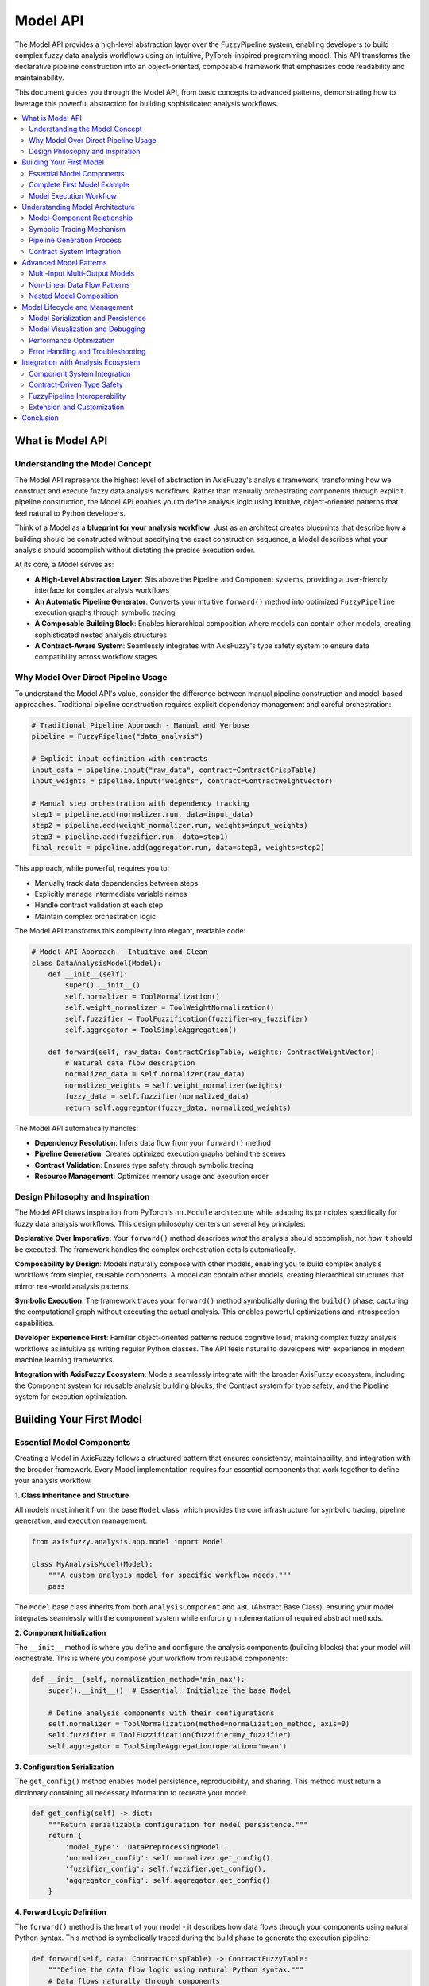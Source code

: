 .. _model_api:

=========
Model API
=========

The Model API provides a high-level abstraction layer over the FuzzyPipeline system, 
enabling developers to build complex fuzzy data analysis workflows using an intuitive, 
PyTorch-inspired programming model. This API transforms the declarative pipeline 
construction into an object-oriented, composable framework that emphasizes code 
readability and maintainability.

This document guides you through the Model API, from basic concepts to advanced 
patterns, demonstrating how to leverage this powerful abstraction for building 
sophisticated analysis workflows.

.. contents::
   :local:

What is Model API
-----------------

Understanding the Model Concept
~~~~~~~~~~~~~~~~~~~~~~~~~~~~~~~

The Model API represents the highest level of abstraction in AxisFuzzy's analysis 
framework, transforming how we construct and execute fuzzy data analysis workflows. 
Rather than manually orchestrating components through explicit pipeline construction, 
the Model API enables you to define analysis logic using intuitive, object-oriented 
patterns that feel natural to Python developers.

Think of a Model as a **blueprint for your analysis workflow**. Just as an architect 
creates blueprints that describe how a building should be constructed without 
specifying the exact construction sequence, a Model describes what your analysis 
should accomplish without dictating the precise execution order.

At its core, a Model serves as:

- **A High-Level Abstraction Layer**: Sits above the Pipeline and Component systems, 
  providing a user-friendly interface for complex analysis workflows
- **An Automatic Pipeline Generator**: Converts your intuitive ``forward()`` method 
  into optimized ``FuzzyPipeline`` execution graphs through symbolic tracing
- **A Composable Building Block**: Enables hierarchical composition where models 
  can contain other models, creating sophisticated nested analysis structures
- **A Contract-Aware System**: Seamlessly integrates with AxisFuzzy's type safety 
  system to ensure data compatibility across workflow stages

Why Model Over Direct Pipeline Usage
~~~~~~~~~~~~~~~~~~~~~~~~~~~~~~~~~~~~

To understand the Model API's value, consider the difference between manual pipeline 
construction and model-based approaches. Traditional pipeline construction requires 
explicit dependency management and careful orchestration:

.. code-block:: python

   # Traditional Pipeline Approach - Manual and Verbose
   pipeline = FuzzyPipeline("data_analysis")
   
   # Explicit input definition with contracts
   input_data = pipeline.input("raw_data", contract=ContractCrispTable)
   input_weights = pipeline.input("weights", contract=ContractWeightVector)
   
   # Manual step orchestration with dependency tracking
   step1 = pipeline.add(normalizer.run, data=input_data)
   step2 = pipeline.add(weight_normalizer.run, weights=input_weights)
   step3 = pipeline.add(fuzzifier.run, data=step1)
   final_result = pipeline.add(aggregator.run, data=step3, weights=step2)

This approach, while powerful, requires you to:

- Manually track data dependencies between steps
- Explicitly manage intermediate variable names
- Handle contract validation at each step
- Maintain complex orchestration logic

The Model API transforms this complexity into elegant, readable code:

.. code-block:: python

   # Model API Approach - Intuitive and Clean
   class DataAnalysisModel(Model):
       def __init__(self):
           super().__init__()
           self.normalizer = ToolNormalization()
           self.weight_normalizer = ToolWeightNormalization()
           self.fuzzifier = ToolFuzzification(fuzzifier=my_fuzzifier)
           self.aggregator = ToolSimpleAggregation()
       
       def forward(self, raw_data: ContractCrispTable, weights: ContractWeightVector):
           # Natural data flow description
           normalized_data = self.normalizer(raw_data)
           normalized_weights = self.weight_normalizer(weights)
           fuzzy_data = self.fuzzifier(normalized_data)
           return self.aggregator(fuzzy_data, normalized_weights)

The Model API automatically handles:

- **Dependency Resolution**: Infers data flow from your ``forward()`` method
- **Pipeline Generation**: Creates optimized execution graphs behind the scenes
- **Contract Validation**: Ensures type safety through symbolic tracing
- **Resource Management**: Optimizes memory usage and execution order

Design Philosophy and Inspiration
~~~~~~~~~~~~~~~~~~~~~~~~~~~~~~~~~

The Model API draws inspiration from PyTorch's ``nn.Module`` architecture while 
adapting its principles specifically for fuzzy data analysis workflows. This design 
philosophy centers on several key principles:

**Declarative Over Imperative**: Your ``forward()`` method describes *what* the 
analysis should accomplish, not *how* it should be executed. The framework handles 
the complex orchestration details automatically.

**Composability by Design**: Models naturally compose with other models, enabling 
you to build complex analysis workflows from simpler, reusable components. A model 
can contain other models, creating hierarchical structures that mirror real-world 
analysis patterns.

**Symbolic Execution**: The framework traces your ``forward()`` method symbolically 
during the ``build()`` phase, capturing the computational graph without executing 
the actual analysis. This enables powerful optimizations and introspection capabilities.

**Developer Experience First**: Familiar object-oriented patterns reduce cognitive 
load, making complex fuzzy analysis workflows as intuitive as writing regular Python 
classes. The API feels natural to developers with experience in modern machine 
learning frameworks.

**Integration with AxisFuzzy Ecosystem**: Models seamlessly integrate with the 
broader AxisFuzzy ecosystem, including the Component system for reusable analysis 
building blocks, the Contract system for type safety, and the Pipeline system for 
execution optimization.

Building Your First Model
--------------------------

Essential Model Components
~~~~~~~~~~~~~~~~~~~~~~~~~~

Creating a Model in AxisFuzzy follows a structured pattern that ensures consistency, 
maintainability, and integration with the broader framework. Every Model implementation 
requires four essential components that work together to define your analysis workflow.

**1. Class Inheritance and Structure**

All models must inherit from the base ``Model`` class, which provides the core 
infrastructure for symbolic tracing, pipeline generation, and execution management:

.. code-block:: python

   from axisfuzzy.analysis.app.model import Model
   
   class MyAnalysisModel(Model):
       """A custom analysis model for specific workflow needs."""
       pass

The ``Model`` base class inherits from both ``AnalysisComponent`` and ``ABC`` (Abstract 
Base Class), ensuring your model integrates seamlessly with the component system while 
enforcing implementation of required abstract methods.

**2. Component Initialization**

The ``__init__`` method is where you define and configure the analysis components 
(building blocks) that your model will orchestrate. This is where you compose your 
workflow from reusable components:

.. code-block:: python

   def __init__(self, normalization_method='min_max'):
       super().__init__()  # Essential: Initialize the base Model
       
       # Define analysis components with their configurations
       self.normalizer = ToolNormalization(method=normalization_method, axis=0)
       self.fuzzifier = ToolFuzzification(fuzzifier=my_fuzzifier)
       self.aggregator = ToolSimpleAggregation(operation='mean')

**3. Configuration Serialization**

The ``get_config()`` method enables model persistence, reproducibility, and sharing. 
This method must return a dictionary containing all necessary information to recreate 
your model:

.. code-block:: python

   def get_config(self) -> dict:
       """Return serializable configuration for model persistence."""
       return {
           'model_type': 'DataPreprocessingModel',
           'normalizer_config': self.normalizer.get_config(),
           'fuzzifier_config': self.fuzzifier.get_config(),
           'aggregator_config': self.aggregator.get_config()
       }

**4. Forward Logic Definition**

The ``forward()`` method is the heart of your model - it describes how data flows 
through your components using natural Python syntax. This method is symbolically 
traced during the build phase to generate the execution pipeline:

.. code-block:: python

   def forward(self, data: ContractCrispTable) -> ContractFuzzyTable:
       """Define the data flow logic using natural Python syntax."""
       # Data flows naturally through components
       normalized_data = self.normalizer(data)
       fuzzy_data = self.fuzzifier(normalized_data)
       aggregated_result = self.aggregator(fuzzy_data)
       return aggregated_result

Complete First Model Example
~~~~~~~~~~~~~~~~~~~~~~~~~~~~~

Let's build a complete, practical model that demonstrates real-world usage patterns. 
This example creates a data preprocessing model that normalizes input data and prepares 
it for fuzzy analysis:

.. code-block:: python

   from axisfuzzy.analysis.app.model import Model
   from axisfuzzy.analysis.component.basic import ToolNormalization, ToolFuzzification
   from axisfuzzy.analysis.build_in import ContractCrispTable, ContractFuzzyTable
   from axisfuzzy.analysis.accessor import FuzzyAccessor
   from axisfuzzy.fuzzifier import Fuzzifier
   
   class DataPreprocessingModel(Model):
       """
       A comprehensive data preprocessing model that normalizes crisp data
       and converts it to fuzzy format for downstream analysis.
       
       This model demonstrates the essential patterns for building
       reusable, configurable analysis workflows.
       """
       
       def __init__(self, normalization_method='min_max', fuzzifier_config=None):
           super().__init__()
           
           # Configure normalization component
           self.normalizer = ToolNormalization(
               method=normalization_method, 
               axis=0  # Normalize along columns
           )
           
           # Configure fuzzification component
           if fuzzifier_config is None:
               # Default fuzzifier configuration
               fuzzifier_config = {
                   'mf': 'gaussmf',
                   'mtype': 'qrofn',
                   'pi': 0.2,
                   'mf_params': [{'sigma': 0.15, 'c': 0.5}]
               }
           
           fuzzifier = Fuzzifier(**fuzzifier_config)
           self.fuzzifier = ToolFuzzification(fuzzifier=fuzzifier)
           
           # Store configuration for serialization
           self._normalization_method = normalization_method
           self._fuzzifier_config = fuzzifier_config
       
       def get_config(self) -> dict:
           """Return complete model configuration for persistence."""
           return {
               'normalization_method': self._normalization_method,
               'fuzzifier_config': self._fuzzifier_config
           }
       
       def forward(self, input_data: ContractCrispTable) -> ContractFuzzyTable:
           """
           Process input data through normalization and fuzzification.
           
           The symbolic tracer captures this data flow to generate
           an optimized execution pipeline automatically.
           """
           # Step 1: Normalize the input data
           normalized_data = self.normalizer(input_data)
           
           # Step 2: Convert to fuzzy representation
           fuzzy_data = self.fuzzifier(normalized_data)
           
           return fuzzy_data

Model Execution Workflow
~~~~~~~~~~~~~~~~~~~~~~~~~

Using your model follows a clear, three-phase workflow that separates definition, 
compilation, and execution. This separation enables powerful optimizations and 
introspection capabilities:

.. code-block:: python

   import pandas as pd
   import numpy as np
   
   # Prepare sample data
   input_data = pd.DataFrame(
       np.random.rand(5, 3), 
       columns=['Feature_1', 'Feature_2', 'Feature_3']
   )
   
   # Phase 1: Model Instantiation
   # Create your model with desired configuration
   model = DataPreprocessingModel(
       normalization_method='z_score',
       fuzzifier_config={'mf': 'gaussmf', 'mtype': 'qrofn', 'pi': 0.2, 
                        'mf_params': [{'sigma': 0.15, 'c': 0.5}]}
   )
   
   # Phase 2 & 3: Automatic Build and Execution
   # The model automatically builds the pipeline during first execution
   # Using the FuzzyAccessor (recommended approach)
   result = input_data.fuzzy.run(model)
   
   # Alternative: Direct model execution (also triggers automatic build)
   model.build()  # Optional: explicit build
   result = model.run(input_data)
   
   # Access intermediate results for debugging
   result, intermediates = input_data.fuzzy.run(model, return_intermediate=True)

output::

    --- Building FuzzyPipeline for 'DataPreprocessingModel'... ---
    --- Starting symbolic trace of 'forward' method... ---
    > Tracing call to 'ToolNormalization'...
    > Tracing call to 'ToolFuzzification'...
    --- Symbolic trace complete. ---
    --- FuzzyPipeline for 'DataPreprocessingModel' built successfully. ---

    Warning: Model 'DataPreprocessingModel' has already been built. Re-building...
    --- Building FuzzyPipeline for 'DataPreprocessingModel'... ---
    --- Starting symbolic trace of 'forward' method... ---
    > Tracing call to 'ToolNormalization'...
    > Tracing call to 'ToolFuzzification'...
    --- Symbolic trace complete. ---
    --- FuzzyPipeline for 'DataPreprocessingModel' built successfully. ---

**Understanding the Build Phase**

The ``build()`` step is crucial and performs several important operations:

1. **Symbolic Tracing**: Executes your ``forward()`` method with symbolic inputs to 
   capture the computational graph without processing actual data

2. **Pipeline Generation**: Converts the traced graph into an optimized ``FuzzyPipeline`` 
   with proper dependency resolution and execution ordering

3. **Contract Validation**: Ensures all component inputs and outputs are compatible 
   through the contract system, catching type mismatches early

4. **Optimization**: Applies various optimizations such as operation fusion and 
   memory management strategies

**Execution Flexibility**

Once built, your model provides multiple execution options:

.. code-block:: python

   # Standard execution using FuzzyAccessor
   result = input_data.fuzzy.run(model)
   
   # Step-by-step execution for debugging
   # First ensure the model is built
   model.build()
   iterator = model.step_by_step(input_data)
   
   # Iterate through each step
   for step_result in iterator:
       print(f"Step {step_result['step_index']}/{step_result['total_steps']}: "
             f"{step_result['step_name']} completed")
       print(f"Execution time: {step_result['execution_time']:.3f}ms")
   
   # Get final result from iterator
   final_result = iterator.result
   
   # Execution with intermediate results
   final_result, all_intermediates = input_data.fuzzy.run(model, return_intermediate=True)

output::

    Warning: Model 'DataPreprocessingModel' has already been built. Re-building...
    --- Building FuzzyPipeline for 'DataPreprocessingModel'... ---
    --- Starting symbolic trace of 'forward' method... ---
    > Tracing call to 'ToolNormalization'...
    > Tracing call to 'ToolFuzzification'...
    --- Symbolic trace complete. ---
    --- FuzzyPipeline for 'DataPreprocessingModel' built successfully. ---

    Step 1/2: ToolNormalization.run completed
    Execution time: 0.468ms
    Step 2/2: ToolFuzzification.run completed
    Execution time: 0.192ms

**Print Summary**

The ``.summary()`` method provides a clear and comprehensive overview of your 
model's architecture. It displays essential information like the types of layers and 
their input/output contracts in an easy-to-read format. This is particularly useful 
during model development as it helps you verify the model structure and data flow 
before actually running any computations.

.. code-block:: python

   model.summary()

output::

    Model: "DataPreprocessingModel"
    =========================================================================
    Layer (type)               Input Contracts             Output Contracts  
    -------------------------------------------------------------------------
    Input: input_data          -                           ContractCrispTable
    ToolNormalization          ContractCrispTable          ContractCrispTable
    ToolFuzzification          ContractCrispTable          ContractFuzzyTable
    -------------------------------------------------------------------------
    Total layers: 2
    =========================================================================

**Visualization**

The computational graph can be visualized as a directed acyclic graph (DAG) 
showing component connections and data flow. By using ``.visualize()``, the graphical 
representation facilitates model can be used to debug and architecture verification.

.. code-block:: python

   model.visualize()

.. image:: ../../_static/extension/fuzzy_data_analysis/model_fig_1.png
   :alt: Model Visualization with graphviz
   :align: center

Understanding Model Architecture
--------------------------------

The Model API represents a sophisticated abstraction layer that transforms intuitive 
object-oriented code into optimized execution graphs. Understanding its internal 
architecture is crucial for building complex analysis workflows and debugging 
performance issues.

Model-Component Relationship
~~~~~~~~~~~~~~~~~~~~~~~~~~~~

The Model API builds upon the existing AnalysisComponent foundation, creating a 
hierarchical architecture where Models serve as high-level orchestrators of 
component interactions. This relationship enables powerful composition patterns 
while maintaining clear separation of concerns.

**Inheritance and Composition Architecture**:

.. code-block:: text

   # Base hierarchy
   AnalysisComponent (Abstract Base)
   ├── Individual Components (ToolNormalization, ToolFuzzification, etc.)
   └── Model (High-level Orchestrator)
       ├── Custom Models (Your implementations)
       └── Nested Models (Models containing other Models)

The Model class inherits from ``AnalysisComponent``, making it compatible with the 
broader component ecosystem while adding specialized capabilities for workflow 
orchestration and symbolic execution.

**Automatic Component Registration**:

When you assign an AnalysisComponent to a Model attribute, it's automatically 
registered as a submodule through the overridden ``__setattr__`` method:

.. code-block:: python

   class DataAnalysisModel(Model):
       def __init__(self):
           super().__init__()
           # Automatic registration via __setattr__ override
           self.normalizer = ToolNormalization()    # Registered as submodule
           self.fuzzifier = ToolFuzzification()     # Also registered
           self.aggregator = ToolSimpleAggregation() # Also registered

This registration enables the Model to:

- Track all constituent components for serialization and introspection
- Apply symbolic tracing to component calls during the build phase
- Manage component lifecycle and state consistency
- Enable recursive building for nested model architectures

Symbolic Tracing Mechanism
~~~~~~~~~~~~~~~~~~~~~~~~~~

The heart of the Model API is its symbolic tracing system, which captures the 
execution pattern of your ``forward()`` method without actually running the 
computations. This process transforms imperative Python code into declarative 
pipeline specifications.

**Tracing Process Overview**:

1. **Input Symbolization**: Method parameters become symbolic placeholders with 
   associated contracts
2. **Call Interception**: Component calls are intercepted via monkey patching 
   and recorded as pipeline steps
3. **Dependency Tracking**: Data flow dependencies are automatically captured 
   through parameter passing
4. **Graph Construction**: The recorded pattern builds an optimized FuzzyPipeline DAG

**Implementation Details**:

.. code-block:: python

   def forward(self, data: ContractCrispTable, weights: ContractWeightVector):
       # During build(), these calls are intercepted:
       normalized = self.normalizer(data)        # Creates: normalizer_step -> data_input
       norm_weights = self.weight_norm(weights)  # Creates: weight_norm_step -> weights_input
       fuzzy_data = self.fuzzifier(normalized)   # Creates: fuzzifier_step -> normalizer_step
       
       # Multiple inputs to single component
       result = self.aggregator(fuzzy_data, norm_weights)  # Creates: aggregator_step -> [fuzzifier_step, weight_norm_step]
       return result

**Tracing Output Visualization**:

.. code-block:: text

   --- Building FuzzyPipeline for 'DataAnalysisModel'... ---
   --- Starting symbolic trace of 'forward' method... ---
     > Tracing call to 'ToolNormalization'...
     > Tracing call to 'ToolWeightNormalization'...
     > Tracing call to 'ToolFuzzification'...
     > Tracing call to 'ToolSimpleAggregation'...
   --- Symbolic trace complete. ---
   --- FuzzyPipeline for 'DataAnalysisModel' built successfully. ---

Pipeline Generation Process
~~~~~~~~~~~~~~~~~~~~~~~~~~~

The symbolic tracing process automatically generates an optimized FuzzyPipeline 
that preserves the logical structure of your ``forward()`` method while enabling 
advanced execution features like step-by-step debugging and intermediate result 
access.

**Transformation Example**:

.. code-block:: python

   # Your intuitive forward() method:
   def forward(self, data: ContractCrispTable):
       normalized = self.normalizer(data)
       return self.fuzzifier(normalized)
   
   # Equivalent generated pipeline structure:
   pipeline = FuzzyPipeline("MyModel")
   data_input = pipeline.input("data", contract=ContractCrispTable)
   norm_step = pipeline.add(self.normalizer.run, data=data_input)
   fuzz_step = pipeline.add(self.fuzzifier.run, data=norm_step)

**Advanced Pipeline Features**:

The generated pipeline inherits all FuzzyPipeline capabilities:

- **Parallel Execution**: Independent branches execute concurrently
- **Lazy Evaluation**: Steps execute only when their outputs are needed
- **Intermediate Access**: Any step's output can be retrieved for debugging
- **Step-by-Step Execution**: Iterate through execution for detailed analysis

Contract System Integration
~~~~~~~~~~~~~~~~~~~~~~~~~~~

The Model API seamlessly integrates with AxisFuzzy's contract system, providing 
compile-time type checking and runtime validation throughout the analysis workflow.

**Type Annotation Processing**:

.. code-block:: python

   def forward(self, 
               data: ContractCrispTable,        # Input contract validation
               weights: ContractWeightVector    # Input contract validation
               ) -> ContractFuzzyTable:         # Output contract specification
       # Contracts are automatically validated during build()
       # and enforced during execution
       pass

**Contract Validation Flow**:

1. **Build-Time Validation**: Input contracts are extracted from type annotations 
   and validated against component requirements
2. **Runtime Enforcement**: Data flowing through the pipeline is validated at 
   each step to ensure contract compliance
3. **Error Propagation**: Contract violations provide clear error messages with 
   step-level granularity

This integration ensures that complex multi-step workflows maintain data integrity 
and type safety without requiring manual validation code.

Advanced Model Patterns
-----------------------

The Model API's flexibility enables sophisticated analysis patterns that go beyond 
simple linear workflows. These advanced patterns leverage the framework's symbolic 
tracing and pipeline generation capabilities to create complex, reusable analysis 
architectures.

Multi-Input Multi-Output Models
~~~~~~~~~~~~~~~~~~~~~~~~~~~~~~~

Real-world analysis workflows often require processing multiple data sources and 
producing multiple outputs. The Model API naturally supports these patterns through 
its flexible parameter handling and return value processing.

**Parallel Processing Architecture**:

.. code-block:: python

   from axisfuzzy.fuzzifier import Fuzzifier
   from axisfuzzy.analysis.app.model import Model
   from axisfuzzy.analysis.component.basic import (
       ToolNormalization, ToolWeightNormalization, 
       ToolFuzzification, ToolSimpleAggregation, ToolStatistics
   )
   from axisfuzzy.analysis.build_in import (
       ContractCrispTable, ContractWeightVector, ContractStatisticsDict, ContractAny
   )
   
   # Define fuzzifier for the model
   my_fuzzifier = Fuzzifier(
       mf='gaussmf',
       mtype='qrofn',
       pi=0.2,
       mf_params=[{'sigma': 0.15, 'c': 0.5}]
   )

   class MultiStreamAnalysisModel(Model):
       def __init__(self):
           super().__init__()
           self.data_normalizer = ToolNormalization(method='min_max')
           self.weight_normalizer = ToolWeightNormalization()
           self.fuzzifier = ToolFuzzification(fuzzifier=my_fuzzifier)
           self.aggregator = ToolSimpleAggregation(operation='mean')
           self.statistical_analyzer = ToolStatistics()
       
       def get_config(self) -> dict:
           return {
               'data_normalizer': self.data_normalizer.get_config(),
               'weight_normalizer': self.weight_normalizer.get_config(),
               'fuzzifier': self.fuzzifier.get_config(),
               'aggregator': self.aggregator.get_config(),
               'statistical_analyzer': self.statistical_analyzer.get_config()
           }
       
       def forward(self, 
                   data: ContractCrispTable, 
                   weights: ContractWeightVector):
           # Parallel processing branches - execute concurrently
           normalized_data = self.data_normalizer(data)
           normalized_weights = self.weight_normalizer(weights)
           
           # Sequential processing on normalized data
           fuzzy_data = self.fuzzifier(normalized_data)
           statistical_summary = self.statistical_analyzer(normalized_data)
           
           # Multi-input aggregation using normalized data and weights
           final_scores = self.aggregator(normalized_data)
           
           # Multiple outputs as dictionary
           return {
               'scores': final_scores,
               'fuzzy_representation': fuzzy_data,
               'statistical_summary': statistical_summary,
               'normalized_weights': normalized_weights
           }

**Benefits of Multi-I/O Patterns**:

- **Parallel Execution**: Independent input processing branches execute concurrently
- **Flexible Output Access**: Consumers can access specific outputs without 
  recomputing the entire workflow
- **Intermediate Result Inspection**: All processing stages remain accessible 
  for debugging and analysis

Non-Linear Data Flow Patterns
~~~~~~~~~~~~~~~~~~~~~~~~~~~~~

The Model API excels at handling complex, non-linear data flows that mirror 
real-world analysis requirements. These patterns include branching, merging, 
conditional processing, and iterative refinement.

**Branching and Merging Workflows**:

.. code-block:: python

   class BranchingAnalysisModel(Model):
       def __init__(self):
           super().__init__()
           self.preprocessor = ToolNormalization(method='min_max')
           self.statistical_branch = ToolStatistics()
           self.fuzzy_branch = ToolFuzzification(fuzzifier=my_fuzzifier)
           self.aggregator_branch = ToolSimpleAggregation(operation='mean')
       
       def get_config(self) -> dict:
           return {
               'preprocessor': self.preprocessor.get_config(),
               'statistical_branch': self.statistical_branch.get_config(),
               'fuzzy_branch': self.fuzzy_branch.get_config(),
               'aggregator_branch': self.aggregator_branch.get_config()
           }
       
       def forward(self, data: ContractCrispTable):
           # Common preprocessing
           preprocessed = self.preprocessor(data)
           
           # Multiple analysis branches from single input
           statistical_features = self.statistical_branch(preprocessed)
           fuzzy_features = self.fuzzy_branch(preprocessed)
           aggregated_scores = self.aggregator_branch(preprocessed)
           
           # Return multiple analysis results
           return {
               'statistical_summary': statistical_features,
               'fuzzy_representation': fuzzy_features,
               'aggregated_scores': aggregated_scores,
               'preprocessed_data': preprocessed
           }

**Conditional Processing Patterns**:

.. code-block:: python

   class ConditionalAnalysisModel(Model):
       def __init__(self):
           super().__init__()
           self.preprocessor = ToolNormalization()
           self.detailed_analyzer = ToolStatistics()
           self.fast_analyzer = ToolSimpleAggregation(operation='mean')
           self.default_analyzer = ToolSimpleAggregation(operation='sum')
       
       def get_config(self) -> dict:
           return {
               'preprocessor': self.preprocessor.get_config(),
               'detailed_analyzer': self.detailed_analyzer.get_config(),
               'fast_analyzer': self.fast_analyzer.get_config(),
               'default_analyzer': self.default_analyzer.get_config()
           }
       
       def forward(self, data: ContractCrispTable, analysis_mode: ContractAny):
           preprocessed = self.preprocessor(data)
           
           # Note: Conditional logic is captured during symbolic tracing
           # The pipeline will contain all possible paths
           if analysis_mode == "comprehensive":
               detailed_features = self.detailed_analyzer(preprocessed)
               return detailed_features
           elif analysis_mode == "fast":
               return self.fast_analyzer(preprocessed)
           else:
               return self.default_analyzer(preprocessed)

**Important Note**: Conditional logic in ``forward()`` methods is captured during 
symbolic tracing. The generated pipeline includes all possible execution paths, 
with runtime decisions determining which path to execute.

Nested Model Composition
~~~~~~~~~~~~~~~~~~~~~~~~

One of the Model API's most powerful features is its support for hierarchical 
composition, where models can contain other models as components. This enables 
building complex analysis workflows from simpler, reusable building blocks.

**Hierarchical Model Architecture**:

.. code-block:: python

   from axisfuzzy.fuzzifier import Fuzzifier
   from axisfuzzy.analysis.app.model import Model
   from axisfuzzy.analysis.component.basic import (
       ToolNormalization,
       ToolFuzzification,
       ToolSimpleAggregation,
       ToolWeightNormalization
   )
   from axisfuzzy.analysis.build_in import (
       ContractCrispTable,
       ContractWeightVector,
       ContractFuzzyTable
   )

   # Create a simple fuzzifier for demonstration
   # Using Gaussian membership function with q-rung orthopair fuzzy numbers
   my_fuzzifier = Fuzzifier(
       mf='gaussmf',                    # Gaussian membership function
       mtype='qrofn',                   # q-rung orthopair fuzzy number
       q=3,                             # q parameter for qrofn
       mf_params={'sigma': 0.15, 'c': 0.5}  # Gaussian parameters
   )

   class DataPreprocessingModel(Model):
       def __init__(self):
           super().__init__()
           self.normalizer = ToolNormalization(method='z_score')
           self.statistics = ToolStatistics()  # For data quality assessment
       
       def get_config(self) -> dict:
           return {
               'preprocessing_type': 'standard',
               'normalizer': self.normalizer.get_config(),
               'statistics': self.statistics.get_config()
           }
       
       def forward(self, data: ContractCrispTable):
           # Simple preprocessing pipeline
           normalized_data = self.normalizer(data)
           return normalized_data
   
   class FuzzyAnalysisModel(Model):
       def __init__(self, fuzzifier=None):
           super().__init__()
           # Use the predefined fuzzifier if none provided
           if fuzzifier is None:
               fuzzifier = my_fuzzifier
           self.fuzzifier = ToolFuzzification(fuzzifier=fuzzifier)
           self.aggregator = ToolSimpleAggregation(operation='mean')
       
       def get_config(self) -> dict:
           return {
               'analysis_type': 'fuzzy',
               'fuzzifier': self.fuzzifier.get_config(),
               'aggregator': self.aggregator.get_config()
           }
       
       def forward(self, data: ContractCrispTable, weights: ContractWeightVector):
           # Convert to fuzzy representation
           fuzzy_data = self.fuzzifier(data)
           # Aggregate the crisp data using weights information
           aggregated_scores = self.aggregator(data)
           return {
               'fuzzy_data': fuzzy_data,
               'aggregated_scores': aggregated_scores
           }
   
   class CompleteAnalysisWorkflow(Model):
       def __init__(self, fuzzifier=None):
           super().__init__()
           # Use the predefined fuzzifier if none provided
           if fuzzifier is None:
               fuzzifier = my_fuzzifier
           # Nested models as components - automatic registration
           self.preprocessing = DataPreprocessingModel()
           self.analysis = FuzzyAnalysisModel(fuzzifier)
           self.weight_normalizer = ToolWeightNormalization()
       
       def get_config(self) -> dict:
           return {
               'workflow_type': 'complete_analysis',
               'preprocessing_config': self.preprocessing.get_config(),
               'analysis_config': self.analysis.get_config(),
               'weight_normalizer': self.weight_normalizer.get_config()
           }
       
       def forward(self, raw_data: ContractCrispTable, weights: ContractWeightVector):
           # Models calling other models - creates nested pipeline structure
           preprocessed_data = self.preprocessing(raw_data)
           normalized_weights = self.weight_normalizer(weights)
           analysis_results = self.analysis(preprocessed_data, normalized_weights)
           return analysis_results

**Example Usage**:

.. code-block:: python

   # Example usage
   data = pd.DataFrame({'A': [1, 2, 3], 'B': [4, 5, 6]})
   weights = np.array([0.6, 0.4])
   
   # Create model instances (fuzzifier is automatically used)
   fuzzy_model = FuzzyAnalysisModel()
   complete_workflow = CompleteAnalysisWorkflow()

After executing ``complete_workflow.summary()``, we can see the model architecture containing 
the nested pipeline.

.. code-block:: python

   complete_workflow.summary()

output::

    Model: "CompleteAnalysisWorkflow"
    ==============================================================================================================================
    Layer (type)                        Input Contracts                                   Output Contracts                        
    ------------------------------------------------------------------------------------------------------------------------------
    Input: raw_data                     -                                                 ContractCrispTable                      
    Input: weights                      -                                                 ContractWeightVector                    
    DataPreprocessingModel              ContractCrispTable                                ContractCrispTable                      
    └─ ToolNormalization              ContractCrispTable                                ContractCrispTable                      
    ToolWeightNormalization             ContractWeightVector                              ContractNormalizedWeights               
    FuzzyAnalysisModel                  ContractCrispTable, ContractWeightVector          ContractFuzzyTable, ContractWeightVector
    └─ ToolFuzzification              ContractCrispTable                                ContractFuzzyTable                      
    └─ ToolSimpleAggregation          ContractCrispTable                                ContractWeightVector                    
    ------------------------------------------------------------------------------------------------------------------------------
    Total layers: 3 (including 2 nested model(s) with 3 sub-layers)
    ==============================================================================================================================

**Nested Model Benefits**:

- **Modularity**: Each model can be developed, tested, and reused independently
- **Hierarchical Debugging**: Issues can be isolated to specific model levels
- **Flexible Composition**: Models can be recombined in different configurations
- **Recursive Building**: The framework automatically handles nested model building

**Pipeline Generation for Nested Models**:

When building nested models, the framework:

1. Recursively builds all nested models first
2. Integrates nested pipelines into the parent model's execution graph
3. Optimizes the combined pipeline for efficient execution
4. Maintains clear boundaries for debugging and introspection

This architecture enables building sophisticated analysis systems from simple, 
composable components while maintaining the intuitive programming model that 
makes the Model API accessible to developers.


Model Lifecycle and Management
------------------------------

Model Serialization and Persistence
~~~~~~~~~~~~~~~~~~~~~~~~~~~~~~~~~~~

Models support complete serialization for reproducibility and deployment.
The serialization system captures model architecture, configuration,
and all nested components, enabling exact reconstruction.

**Saving and Loading Models**:

.. code-block:: python

   # Save model configuration and state
   model.save("my_analysis_model.json")
   
   # Restore model from saved configuration
   loaded_model = ComplexAnalysisModel.load("my_analysis_model.json")
   loaded_model.build()  # Must rebuild after loading
   
   # Now ready for use
   results = loaded_model.run(data, weights)

**Custom Serialization**:

Every model must implement ``get_config()`` for proper serialization:

.. code-block:: python

   class CustomModel(Model):
       def __init__(self, layers=3, activation='relu'):
           super().__init__()
           self.layers = layers
           self.activation = activation
       
       def get_config(self):
           return {
               'layers': self.layers,
               'activation': self.activation
           }

Model Visualization and Debugging
~~~~~~~~~~~~~~~~~~~~~~~~~~~~~~~~~

Models provide comprehensive visualization capabilities through the
underlying FuzzyPipeline system, enabling inspection of data flow
and computational graphs.

**Visualization and Summary**:

.. code-block:: python

   # Visualize the complete computational graph
   model.visualize(save_path="model_graph.png")
   
   # Print detailed model structure
   model.summary()
   
   # Step-by-step debugging
   for step_result in model.step_by_step(data, weights):
       print(f"Step: {step_result.step_name}")
       print(f"Output: {step_result.output}")

Performance Optimization
~~~~~~~~~~~~~~~~~~~~~~~~

Model performance can be optimized through several strategies,
focusing on computational efficiency and memory management.

**Optimization Strategies**:

.. code-block:: python

   # Build-once, run-many pattern
   model = MyModel()
   model.build()  # One-time compilation cost
   
   # Efficient repeated execution
   for data_batch in data_batches:
       result = model(data_batch)
   
   # Memory-efficient execution
   results = model.run(data, return_intermediate=False)

**Component-Level Optimization**:

.. code-block:: python

   # Use efficient components for large datasets
   class OptimizedModel(Model):
       def __init__(self):
           super().__init__()
           self.normalizer = ToolNormalization(
               method='min_max', 
               axis=0,  # Vectorized operations
               inplace=True  # Reduce memory usage
           )

Error Handling and Troubleshooting
~~~~~~~~~~~~~~~~~~~~~~~~~~~~~~~~~~

The Model system provides comprehensive error handling and debugging
capabilities to help identify and resolve issues quickly.

**Common Error Patterns**:

.. code-block:: python

   # Model not built before execution
   try:
       result = model(data)
   except RuntimeError as e:
       print("Remember to call model.build() first!")
   
   # Contract validation errors
   try:
       model.run(invalid_data)
   except ContractValidationError as e:
       print(f"Contract validation failed: {e}")
       print(f"Expected: {e.expected_contract}")

**Debugging Strategies**:

.. code-block:: python

   # Enable detailed logging for troubleshooting
   import logging
   logging.getLogger('axisfuzzy.analysis').setLevel(logging.DEBUG)
   
   # Validate model state
   if not model.built:
       raise RuntimeError("Model must be built before use")
   
   # Use step-by-step execution to isolate issues
   iterator = model.step_by_step(data)
   for step in iterator:
       print(f"Successfully executed: {step.step_name}")

**Best Practices**:

1. Always call ``model.build()`` before execution
2. Use ``model.summary()`` to inspect model structure
3. Validate contracts independently before model integration
4. Enable debug logging for complex troubleshooting scenarios

Integration with Analysis Ecosystem
-----------------------------------

Component System Integration
~~~~~~~~~~~~~~~~~~~~~~~~~~~~

The Model API seamlessly integrates with AxisFuzzy's comprehensive
analysis ecosystem, providing unified access to all framework components
and enabling sophisticated analytical workflows.

**Built-in Component Support**:

.. code-block:: python

   from axisfuzzy.analysis.component.basic import (
       ToolNormalization, ToolFuzzification, ToolSimpleAggregation
   )
   
   class IntegratedModel(Model):
       def __init__(self):
           super().__init__()
           self.normalizer = ToolNormalization(method='min_max')
           self.fuzzifier = ToolFuzzification(fuzzifier=my_fuzzifier)
           self.aggregator = ToolSimpleAggregation(operation='mean')

**Custom Component Integration**:

.. code-block:: python

   class CustomProcessor(AnalysisComponent):
       def __init__(self, threshold=0.5):
           self.threshold = threshold
       
       def get_config(self):
           return {'threshold': self.threshold}
       
       def run(self, data):
           return self.process_with_threshold(data)
   
   class ModelWithCustomComponent(Model):
       def __init__(self):
           super().__init__()
           self.custom = CustomProcessor(threshold=0.7)

**Pandas Integration**:

.. code-block:: python

   import pandas as pd
   
   # DataFrames automatically gain fuzzy analysis capabilities
   df = pd.DataFrame(data)
   results = df.fuzzy.apply_model(model, weights=weights)

Contract-Driven Type Safety
~~~~~~~~~~~~~~~~~~~~~~~~~~~

The Model API leverages AxisFuzzy's contract system to provide
compile-time and runtime type safety, ensuring robust and reliable
analytical pipelines.

**Type Validation**:

.. code-block:: python

   def forward(self, data: ContractCrispTable, 
               weights: ContractWeightVector) -> ContractFuzzyTable:
       # Contract compatibility verified during build()
       normalized = self.normalizer(data)
       return self.fuzzifier(normalized)
   
   # Runtime validation with contract decorators
   @contract
   def custom_component(input_data: ContractCrispTable) -> ContractFuzzyTable:
       return fuzzify_data(input_data)

**Custom Contracts**:

.. code-block:: python

   class CustomDataContract(ContractCrispTable):
       def validate(self, data):
           super().validate(data)
           if data.shape[1] < 3:
               raise ValueError("Data must have at least 3 columns")

FuzzyPipeline Interoperability
~~~~~~~~~~~~~~~~~~~~~~~~~~~~~~

Models and FuzzyPipelines are fully interoperable, enabling flexible
composition and reuse of analytical components.

**Pipeline Access and Composition**:

.. code-block:: python

   model = ComplexAnalysisModel()
   model.build()
   
   # Access the generated pipeline directly
   pipeline = model.pipeline
   pipeline.visualize(layout='hierarchical')
   
   # Embed models within larger pipelines
   meta_pipeline = FuzzyPipeline("meta_analysis")
   input_data = meta_pipeline.input("raw_data", contract=ContractCrispTable)
   
   model_output = meta_pipeline.add(
       model.run, 
       data=input_data,
       display_name="ComplexAnalysis"
   )

**Nested Model Architecture**:

.. code-block:: python

   class HierarchicalModel(Model):
       def __init__(self):
           super().__init__()
           self.preprocessing_model = DataPreprocessingModel()
           self.analysis_model = FuzzyAnalysisModel()
       
       def forward(self, data):
           preprocessed = self.preprocessing_model(data)
           return self.analysis_model(preprocessed)

Extension and Customization
~~~~~~~~~~~~~~~~~~~~~~~~~~~

The Model API provides extensive extension points for customization
and domain-specific adaptations.

**Custom Model Base Classes**:

.. code-block:: python

   class TimeSeriesModel(Model):
       """Base class for time series fuzzy analysis."""
       
       def __init__(self, window_size=10):
           super().__init__()
           self.window_size = window_size
           self.temporal_processor = TemporalProcessor(window_size)
       
       def get_config(self):
           return {'window_size': self.window_size}

**Contract Extensions**:

.. code-block:: python

   class FinancialDataContract(ContractCrispTable):
       """Contract for financial data validation."""
       
       required_columns = ['price', 'volume', 'timestamp']
       
       def validate(self, data):
           super().validate(data)
           for col in self.required_columns:
               if col not in data.columns:
                   raise ValueError(f"Missing required column: {col}")

**Plugin Architecture**:

.. code-block:: python

   # Register custom components for automatic discovery
   from axisfuzzy.analysis.registry import ComponentRegistry
   
   @ComponentRegistry.register('custom_domain')
   class DomainSpecificComponent(AnalysisComponent):
       pass

**Advanced Customization**:

.. code-block:: python

   class OptimizedModel(Model):
       def build(self):
           super().build()
           self._apply_domain_optimizations()
       
       def _apply_domain_optimizations(self):
           # Domain-specific pipeline optimizations
           pass

Conclusion
----------

The Model API represents a significant advancement in fuzzy data analysis workflow 
construction, transforming complex pipeline orchestration into intuitive, 
object-oriented programming patterns. By abstracting away the intricacies of 
dependency management and execution optimization, it enables developers to focus 
on the analytical logic rather than infrastructure concerns.

Key advantages of the Model API include:

**Intuitive Development Experience**: The PyTorch-inspired design makes complex 
fuzzy analysis workflows as natural as writing regular Python classes, 
significantly reducing the learning curve for new developers.

**Automatic Optimization**: Symbolic tracing and pipeline generation ensure 
optimal execution performance without requiring manual optimization efforts 
from developers.

**Seamless Integration**: Deep integration with AxisFuzzy's component system, 
contract validation, and pipeline infrastructure provides a cohesive development 
experience across the entire framework.

**Production-Ready Scalability**: Built-in serialization, debugging capabilities, 
and performance monitoring make models suitable for both research prototyping 
and production deployment.

The Model API bridges the gap between research flexibility and production 
reliability, enabling teams to build sophisticated fuzzy data analysis systems 
that are both maintainable and performant. As you continue exploring AxisFuzzy's 
capabilities, the Model API will serve as your primary interface for constructing 
complex analytical workflows with confidence and clarity.